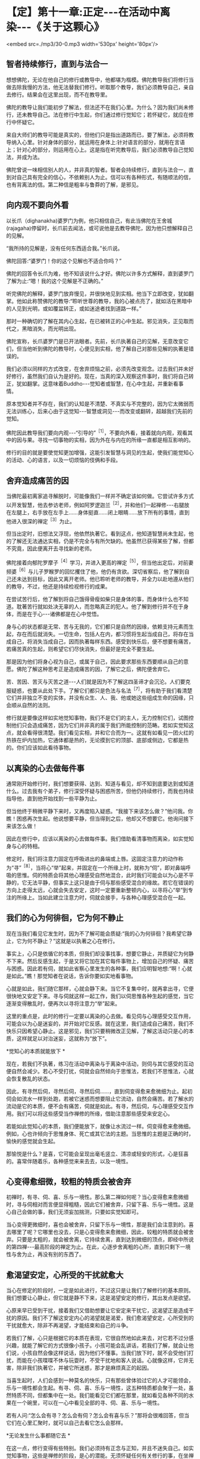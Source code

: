 * 【定】第十一章:正定-﻿-﻿-在活动中离染-﻿-﻿-《关于这颗心》

<embed src=./mp3/30-0.mp3 width='530px' height='80px'/>

** 智者持续修行，直到与法合一

想想佛陀，无论在他自己的修行或教导中，他都堪为楷模。佛陀教导我们将修行当做去除我慢的方法，他无法替我们修行。听取那个教导，我们必须教导自己，亲自去修行。结果会在这里出现，而不在教导里。 

佛陀的教导让我们能初步了解法，但法还不在我们心里。为什么？因为我们尚未修行，还未教导自己。法在修行中生起，你们通过修行觉知它；若怀疑它，就应在修行中怀疑它。 

来自大师们的教导可能是真实的，但他们只是指出道路而已，要了解法，必须将教导纳入心里。针对身体的部分，就运用在身体上:针对语言的部分，就用在言语上；针对心的部分，则运用在心上。这是指在听完教导后，我们必须教导自己觉知法，并成为法。 

佛陀曾说一味相信别人的人，并非真的智者。智者会持续修行，直到与法合一，直到对自己具有完全的信心，不依赖别人为止。信可以有各种形式，有随顺法的信，也有背离法的信。第二种信是粗率与鲁莽的了解，是邪见。 

** 向内观不要向外看

以长爪（dighanakha)婆罗门为例，他只相信自己，有此当佛陀在王舍城(rajagaha)停留时，长爪前去闻法，或可说他是去教导佛陀，因为他只想解释自己的见解。

“我所持的见解是，没有任何东西适合我。”长爪说。 

佛陀回答:“婆罗门！你的这个见解也不适合你吗？”

佛陀的回答令长爪为难，他不知该说什么才好。佛陀以许多方式解释，直到婆罗门了解为止:“嗯！我的这个见解是不正确的。”

听完佛陀的解释，婆罗门放弃慢见，并很快地见到实相。他当下立即改变，犹如翻掌。他如此称赞佛陀的教导:“聆听世尊的教导，我的心被点亮了，就如活在黑暗中的人见到光明，或如覆盆转正，或如迷途者找到道路一样。”

那时一种确切的了解在其内心生起，在已被转正的心中生起。邪见消失，正见取而代之，黑暗消失，而光明出现。 

佛陀宣称，长爪婆罗门是已开法眼者。先前，长爪执著自己的见解，无意改变它们，但当他听到佛陀的教导时，心便见到实相，他了解自己对那些见解的执著是错误的。 

我们必须以同样的方式改变，在舍弃烦恼之前，必须先改变观念。过去我们并未好好修行，虽然我们自认为是好的。现在，当真的深入观察这件事时，我们将自己转正，犹如翻掌。这意味着Buddho-﻿-﻿-觉知者或智慧，在心中生起，并重新看事情。 

原本觉知者并不存在，我们的认知是不清楚、不真实与不完整的，因为它太微弱而无法训练心，后来心由于这觉知-﻿-﻿-智慧或洞见-﻿-﻿-而改变或翻转，超越我们先前的觉知。 

佛陀因此教导我们要向内观-﻿-﻿-“引导的”^{［1］}，不要向外看，接着就向内观，观看其中的因与果。寻找一切事物的实相，因为外在与内在的所缘一直都是相互影响的。 

修行的目的就是要使觉知更加增强，这能引发智慧与洞见的生起，使我们能觉知心的活动、心的语言，以及一切烦恼的伎俩和手段。 

[[./img/30-2.jpeg]]

** 舍弃造成痛苦的因

当佛陀最初离家追寻解脱时，可能像我们一样并不确定该如何做。它尝试许多方式以开发智慧，他去参访老师，例如阿罗逻迦兰^{［2］}，并和他们一起禅修-﻿-﻿-右腿放在左腿上，右手放在左手上......身体挺直......闭上眼睛......放下所有的事情，直到他进入很深的禅定^{［3］}为止。 

但当出定时，旧想法又浮现，他依然执著它。看到这点，他知道智慧尚未生起，他的了解还无法通达实相，仍是不完全与有所欠缺的。他虽然已获得某些了解，但都不究竟，因此便离开去寻找新的老师。 

佛陀接着向郁陀罗摩子^{［4］}学习，并进入更高的禅定^{［5］}，但当他出定后，对前妻频婆^{［6］}与儿子罗睺罗的回忆攫住了他，他仍有贪欲。深切省察后，他了解到自己还未达到目标，因此又离开老师。他已聆听老师的教导，并全力以赴地遵从他们的教导，不过，他还是持续检视修行的成果。 

在尝试苦行后，他了解到将自己饿得骨瘦如柴只是身体的事，而身体什么也不知道。耽著苦行就如处决无辜的人，而忽略真正的犯人。他了解到修行并不在于身体，而是在于心-﻿-﻿-诸佛都是在心中觉悟。 

身与心的状态都是无常、苦与无我的，它们都只是自然的因缘，依赖支持元素而生起，存在而后就消失。一切生命，包括人在内，都习惯将生起当成自己，将存在当成自己，将消失当成自己，因而执著每样东西。感受到快乐后，便不想要有痛苦，若痛苦真的生起，则希望它们尽快消失，但最好是完全不要生起。

那是因为他们将身心视为自己，或属于自己，因此要求那些东西要顺从自己的意愿。佛陀了解这种思考正是造成痛苦的因，了解它之后，佛陀便舍弃它。

苦、苦因、苦灭与灭苦之道-﻿-﻿-人们就是因为不了解这四圣谛才会沉沦。人们要克服疑惑，也要从此处下手。了解它们都只是色法与名法^{［7］}，将有助于我们看清楚它们并非独立不变的实体，并没有众生、人、我、他或她这些组成生命的因缘，只会顺从自然的法则。 

修行就是要像这样如实地觉知事物，我们不是它们的主人，无力控制它们，试图控制他们只会造成痛苦，因为它们并非真的属于我们所能控制的范畴。若如实觉知这点，就会看得很清楚。我们看见实相，并和它合而为一。这就有如看见一团火红的热铁在炉内加热，它通体都是热的，无论摸到它的顶部、底部或侧边，它都是热的。你们应该如此看待事物。 

** 以离染的心去做每件事

通常刚开始修行时，我们想要获得、达到、知道与看见，却不知到底要达到或知道什么。过去我有个弟子，修行深受怀疑与困惑所苦，但他仍持续修行，而我也持续指导他，直到他开始找到一些平静为止。

但当他终于稍微平静下来时，又再度陷入疑惑。“我接下来该怎么做？”他问我。你瞧！困惑再次生起。他说想要平静，但当得到之后，他却又不想要它。他询问接下来该怎么做！ 

因此在修行中，应该以离染的心去做每件事。我们借助看清事物而离染，如实觉知身与心的特相。

修定时，我们将注意力固定在呼吸进出的鼻端或上唇。这固定注意力的动作称为“寻”^{［8］}，当将心“举”起来，并固定在一个所缘上时，就称为“伺”，即对鼻端呼吸的思惟。伺的特质会将其他心理感受自然地混合，此时我们可能会以为心是不平静的，它无法平静，但事实上这只是由于伺与那些感受混合的缘故。若它在错误的方向上走得太远，心就会失去安定，这时一定要重新整顿内心，以寻将心“举”到专注的所缘上。当如此建立注意力时，伺就会接手，与各种心理感受混合在一起。

** 我们的心为何徘徊，它为何不静止

现在当我们看见它发生时，因为不了解可能会质疑:“我的心为何徘徊？我希望它静止，它为何不静止？”这就是以执著之心在修行。

事实上，心只是依循它的本质，但我们却没事找事，想要它静止，并质疑它为何静不下来。然后反感生起，于是又将它加在其它每件事物上，增加自己的怀疑、痛苦与困惑。因此若有伺，就如此省察心里发生的各种事，我们应明智地想:“啊！心就是如此。”瞧！那觉知者在说话，告诉你要如实地看事物。 

心就是如此，我们随它那样，心就会静下来。当它不复集中时，就再拿出寻，它便很快地又安定下来。寻与伺就这样一起工作，我们以伺思惟各种生起的感觉，当它逐渐变得散乱时，便再次以寻将注意力“举”起来。 

这里的重点是，此时的修行一定要以离染的心去做。看见伺与心理感受交互作用，可能会以为心是迷妄的，并开始对它反感。就在这里，我们造成自己痛苦，我们不快乐只因希望心静止。这是邪见，我们只要稍微改正见解，了解这活动只是心的本质，这样就足以对治迷妄，这就称为“放下”。

*觉知心的本质就能放下 *

现在，若我们不执著，练习在活动中离染与于离染中活动，则伺与其它感受的互动便自然会减少。若心不受打扰，伺就会自然倾向于思惟法，若我们不思惟法，心就会恢复散乱的状态。

因此，有寻然后伺，寻然后伺，寻然后伺......，直到伺变得愈来愈微细为止。起初伺会如流水一样到处跑，若被它迷惑而想要阻止它流动，自然会痛苦。若了解水的流动是它的本质，便不会有痛苦，伺就是如此。有寻，然后伺，与心理感受交互作用。我们可以将这些感受当作禅修的所缘，借助注意那些感受来安定心。

若能如此觉知心的本质，我们便能放下，就像让水流过一样。伺变得愈来愈微细。例如，心也许倾向于思惟身体、死亡或其它法的主题。当思惟的主题是正确的时，愉快的感觉就会生起。 

那愉悦是什么？是喜，它可能会呈现出毫毛竖立、清凉或轻安的形式，心是狂喜的。喜常伴随着乐，各种感觉来来去去，以及一境性。

** 心变得愈细微，较粗的特质会被舍弃

初禅时，有寻、伺、喜、乐与一境性。那么第二禅如何呢？当心变得愈来愈微细时，寻与伺相对而言便显得粗糙，因此它们被舍弃，只留下喜、乐与一境性。这是心自己会做的事，我们无须妄加揣测，只要如实觉知即可。

当心变得更微细时，喜也会被舍弃，只留下乐与一境性，那是我们会注意到的。喜去哪里了呢？它哪里也没去，只是心变得愈来愈微细，因此，较粗的特质就会被舍弃。只要是太粗的，就会被舍离，它持续舍离，直到达到微细的顶点，即经中所说的第四禅-﻿-﻿-最高阶段的禅定为止。在此，心逐步舍离粗的心所，直到只剩下一境性与舍为止，再没有别的东西了。 

** 愈渴望安定，心所受的干扰就愈大

当心在修定的阶段时，一定是如此进行，不过这只是让我们了解修行的基本原则。我们想要让心静止，但它就是静不下来，这是渴望安定的修行，其出发点是欲望。

心原来早已受到干扰，接着我们又借助想要让它安定来干扰它，这渴望正是造成干扰的原因。我们不了解这安定内心的渴望就是渴爱，我们愈渴望安定，心所受到的干扰就愈大，除非不再渴望，才能结束和自己的斗争。 

若我们了解，心只是根据它的本质在表现，它很自然地如此来去，对它若不过分感兴趣，就能了解它的方式很像小孩子。小孩可能会乱讲话，若我们了解，就会让他们说，小孩自然会像这样说话，因为他们不懂事。当我们放下时，就不会受他们打扰，而能在小孩喋喋不休与玩耍时，不受干扰地和客人说话。心就像这样，它并无害，除非我们执著它，并被它所迷惑，那才是麻烦真正的起因。

当喜生起时，人们会感到一种莫名的快乐，只有那些曾体验过它的人才可能领会，乐与一境性都会生起。有寻、伺、喜、乐与一境性，这五种特质都会聚于一处，虽然特质不同，但都集中在一处。我们能看见它们都在那里，就如看见各种不同的水果在一个碗里，可以在一心中看见全部的寻、伺、喜、乐与一境性。 

若有人问:“怎么会有寻？怎么会有伺？怎么会有喜与乐？”那将会很难回答，但当它们在心里汇聚时，就可以自己去看它怎么会那样。

[[./img/30-3.jpeg]]

*无论发生什么事都随它去 *

在这一点，修行变得有些特别。我们必须持有正念与正知，并且不迷失自己。如实觉知事物，这些是禅修的阶段，是心的潜能。无须怀疑任何有关修行的事，在坐禅中，即使你沉入大地，或飞到空中，或甚至“死亡”，都别让疑惑生起。无论心的特质如何，只要保持觉知即可。 

这是我们的基础:无论行、住、坐、卧，都要具备正念与正知。无论发生什么事，都随它去，不要执著它。喜欢或讨厌、快乐或痛苦、怀疑或确定-﻿-﻿-都以伺加以思惟，并衡量那些心理特质的结果。 

别想为每件事都贴上标签，只要觉知它，了解心里发生的一切事，都只是感觉而已。它们都是短暂的，它们生起、存在，然后消失，就是如此，并无固定不变的实体或自我。它们不值得我们执著，所有东西都一样。 

当我们如此以智慧了解一切色法与名法时，就会了解心与身、苦与乐、爱与恨的短暂本质，它们都是无常的。了解这点，心就会厌离，对身与心与一切短暂的生灭现象感到厌倦。当心如此醒悟时，它会寻找出离那些事物的方式，它不会再想执著它们，它了解这世间的不圆满与生的不圆满。 

** 没有什么可以执著

当心如此了解时，无论走到何处，我们都能看见无常、苦与无我，没有什么可以执著。无论去坐在树下或山顶上，我们都能听到佛陀的教导。所有的树都像是同一棵树，所有的人都像是同一个人-﻿-﻿-当中没有任何殊异之处，它们都同样生起，暂时存在，衰老，然后死亡。 

若我们了解身与心的实相，就不会生起痛苦，因为不再执著它们。无论身在何处，我们都会有智慧，即使只是看见一棵树，也会以智慧思考它，或瞧见青草与昆虫，也都能提供思惟的资粮。 

当归结到这一点时，它们都有相同的命运，它们都是法，是最究竟的。若我们能了解这点，就已完成了旅程，称为“世间解”-﻿-﻿-如实了解世间。心完全觉知它自己，并切断苦的因。当不再有任何因时，果也就不可能生起。 

** 修行必须诚实，不要三心二意

我们需要长养的基础是:第一，要正直与诚实；第二，慎防作恶；第三，心中保持谦卑的态度，少欲知足。若我们在言语与其它事情上能少欲知足，就会了解自己，而不会陷入混乱，心将具备戒、定、慧的基础。

因此，解脱道的行者一定不可大意，即使你是对的，不可大意；若是错的，那就更要小心。若事情进展得很顺利，你也感到很快乐，一样不可大意。为何我要说“不可大意”呢？因为所有事都是不确定的。应如此觉知它们，若得到平静，只要如实觉知即可。你可能会想沉溺其中，但你应觉知它的实相，就和你对待令人厌恶的性质一样。

这个修行完全取决于你，没有人能像你一样觉知你的心。修行需要诚实，如法而行，千万不可三心二意。这并非说应让自己筋疲力尽，你只要具有正念与正知，就能明辨是非，若了解这点，就知道如何修行。你无须具有太多东西，只要在这上面精进即可。 * *

-----
*注释*:

[1]“引导的”（opanayiko):法的特质之一。值得引入自心,值得了解,藉修行尝试,引导向内。经上列举佛法的特质:“法是世尊善说、自见，无时的、来见的、引导的、智者自知。”

[2]阿罗逻迦兰(Alara Kalama)与郁陀罗摩子(Uddaka
Ramaputta)是当时著名的数论派先驱，教示以苦行或修定为主，以非想非非想处定为解脱境，最终以升天为目的。

[3]世间的禅定分为色界定-﻿-﻿-初禅、第二禅、第三禅、第四禅，以及无色界定-﻿-﻿-空无边处、识无边处、无所有处、非想非非想处。佛陀依阿罗逻迦兰的指导，达到无所有处定。

[4]参见注 [2]。

[5]佛陀依郁陀罗摩子的指导，达到非想非非想处定。

[6]即耶输陀罗(Yasodharā)王妃。

[7]色法(rapa-dhamma)与名法(näma-dhamma):色法指物理现象，名法指心理现象。两者即指五蕴。五蕴中的色蕴属于色法，受、想、行、识四蕴则属于名法。名法又可称为心法。

[8]英译本将寻(vitakka)译为lifting
up(举起)，将伺(vicara)译为contemplation(思维)。

